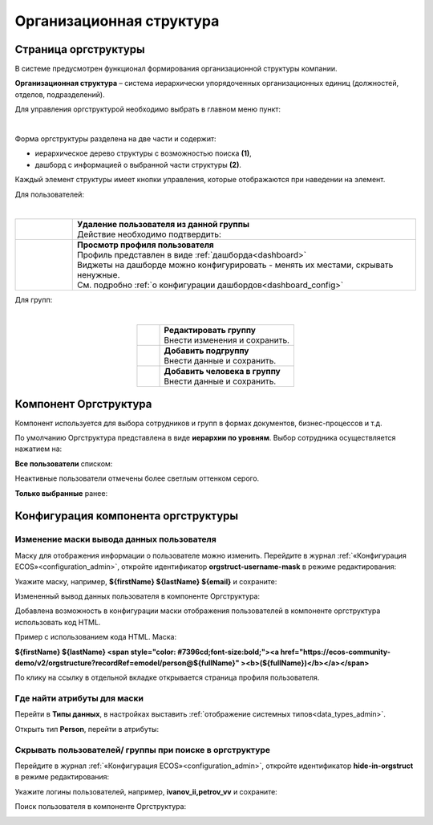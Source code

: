 Организационная структура
===========================

Страница оргструктуры
----------------------

В системе предусмотрен функционал формирования организационной структуры компании. 

**Организационная структура** – система иерархически упорядоченных организационных единиц (должностей, отделов, подразделений). 

Для управления оргструктурой необходимо выбрать в главном меню пункт: 

.. image:: _static/org_structure/org_1.png
       :width: 600
       :align: center

|

Форма оргструктуры разделена на две части и содержит:

-	иерархическое дерево структуры с возможностью поиска **(1)**, 
-	дашборд с информацией о выбранной части структуры **(2)**. 

Каждый элемент структуры имеет кнопки управления, которые отображаются при наведении на элемент. 

Для пользователей:

.. image:: _static/org_structure/org_2.png
       :width: 300
       :align: center

|

.. list-table:: 
      :widths: 10 60
      :align: center

      * - 

          .. image:: _static/org_structure/org_3.png
                  :width: 30
                  :align: center

        - | **Удаление пользователя из данной группы**
          | Действие необходимо подтвердить:

          .. image:: _static/org_structure/org_4.png
                  :width: 500
                  :align: center
      * - 

          .. image:: _static/org_structure/org_5.png
                  :width: 30
                  :align: center

        - | **Просмотр профиля пользователя**

          .. image:: _static/org_structure/org_6.png
                  :width: 500
                  :align: center

          | Профиль представлен в виде :ref:`дашборда<dashboard>`
          | Виджеты на дашборде можно конфигурировать - менять их местами, скрывать ненужные. 
          | См. подробно :ref:`о конфигурации дашбордов<dashboard_config>`

Для групп:

.. image:: _static/org_structure/org_7.png
       :width: 300
       :align: center

|

.. list-table:: 
      :widths: 10 60
      :align: center

      * - 

          .. image:: _static/org_structure/org_8.png
                  :width: 30
                  :align: center

        - | **Редактировать группу**
          | Внести изменения и сохранить. 

          .. image:: _static/org_structure/org_9.png
                  :width: 500
                  :align: center

      * - 

          .. image:: _static/org_structure/org_10.png
                  :width: 30
                  :align: center

        - | **Добавить подгруппу**
          | Внести данные и сохранить. 

          .. image:: _static/org_structure/org_11.png
                  :width: 500
                  :align: center

      * - 

          .. image:: _static/org_structure/org_12.png
                  :width: 30
                  :align: center

        - | **Добавить человека в группу**
          | Внести данные и сохранить. 

          .. image:: _static/org_structure/org_13.png
                  :width: 500
                  :align: center

Компонент Оргструктура
------------------------

Компонент используется для выбора сотрудников и групп в формах документов, бизнес-процессов и т.д.

.. image:: _static/org_structure/org_14.png
       :width: 600
       :align: center

По умолчанию Оргструктура представлена в виде **иерархии по уровням**. Выбор сотрудника осуществляется нажатием на:

.. image:: _static/org_structure/org_15.png
       :width: 400
       :align: center

**Все пользователи** списком: 

.. image:: _static/org_structure/org_16.png
       :width: 400
       :align: center

Неактивные пользователи отмечены более светлым оттенком серого.

**Только выбранные** ранее:

.. image:: _static/org_structure/org_17.png
       :width: 400
       :align: center


Конфигурация компонента оргструктуры
-------------------------------------

Изменение маски вывода данных пользователя
~~~~~~~~~~~~~~~~~~~~~~~~~~~~~~~~~~~~~~~~~~~

Маску для отображения информации о пользователе можно изменить. Перейдите в журнал :ref:`«Конфигурация ECOS»<configuration_admin>`, откройте идентификатор **orgstruct-username-mask** в режиме редактирования:

.. image:: _static/org_structure/org_18.png
       :width: 700
       :align: center

Укажите маску, например, **${firstName} ${lastName} ${email}** и сохраните:

.. image:: _static/org_structure/org_19.png
       :width: 400
       :align: center

Измененный вывод данных пользователя в компоненте Оргструктура:

.. image:: _static/org_structure/org_20.png
       :width: 400
       :align: center

Добавлена возможность в конфигурации маски отображения пользователей в компоненте оргструктура использовать код HTML. 

Пример с использованием кода HTML. Маска:

**${firstName} ${lastName} <span style="color: #7396cd;font-size:bold;"><a href="https://ecos-community-demo/v2/orgstructure?recordRef=emodel/person@${fullName}" ><b>(${fullName})</b></a></span>**

.. image:: _static/org_structure/org_21.png
       :width: 400
       :align: center

По клику на ссылку в отдельной вкладке открывается страница профиля пользователя.

Где найти атрибуты для маски
~~~~~~~~~~~~~~~~~~~~~~~~~~~~~~

Перейти в **Типы данных**, в настройках выставить :ref:`отображение системных типов<data_types_admin>`.

Открыть тип **Person**, перейти в атрибуты:

.. image:: _static/org_structure/person_type.png
       :width: 600
       :align: center

Скрывать пользователей/ группы при поиске в оргструктуре
~~~~~~~~~~~~~~~~~~~~~~~~~~~~~~~~~~~~~~~~~~~~~~~~~~~~~~~~~

Перейдите в журнал :ref:`«Конфигурация ECOS»<configuration_admin>`, откройте идентификатор **hide-in-orgstruct** в режиме редактирования:

.. image:: _static/org_structure/org_22.png
       :width: 700
       :align: center

Укажите логины пользователей, например, **ivanov_ii,petrov_vv** и сохраните:

.. image:: _static/org_structure/org_23.png
       :width: 400
       :align: center

Поиск пользователя в компоненте Оргструктура:

.. image:: _static/org_structure/org_24.png
       :width: 400
       :align: center
